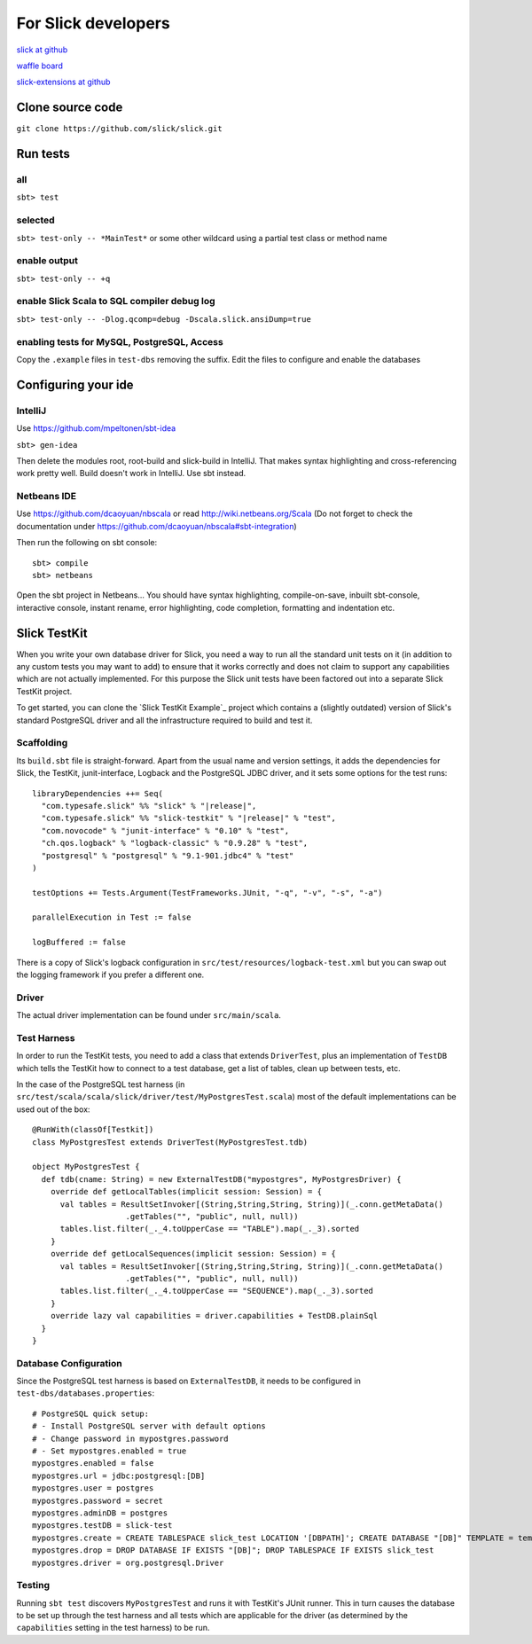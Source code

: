 For Slick developers
======================

`slick at github <https://github.com/slick/slick>`_

`waffle board <https://waffle.io/slick/slick>`_

`slick-extensions at github <https://github.com/typesafe-hub/slick-extensions>`_


Clone source code
------------------
``git clone https://github.com/slick/slick.git``

Run tests
----------
all
___
``sbt> test``

selected
________

``sbt> test-only -- *MainTest*`` or some other wildcard using a partial test class or method name

enable output
______________
``sbt> test-only -- +q``

enable Slick Scala to SQL compiler debug log
______________________________________________

``sbt> test-only -- -Dlog.qcomp=debug -Dscala.slick.ansiDump=true``

enabling tests for MySQL, PostgreSQL, Access
______________________________________________

Copy the ``.example`` files in ``test-dbs`` removing the suffix. Edit the files to configure and enable the databases


Configuring your ide
-----------------------

IntelliJ
__________
Use https://github.com/mpeltonen/sbt-idea

``sbt> gen-idea``

Then delete the modules root, root-build and slick-build in IntelliJ. That makes syntax highlighting and cross-referencing work pretty well. Build doesn't work in IntelliJ. Use sbt instead.

Netbeans IDE
_______________
Use https://github.com/dcaoyuan/nbscala or read http://wiki.netbeans.org/Scala 
(Do not forget to check the documentation under https://github.com/dcaoyuan/nbscala#sbt-integration) 

Then run the following on sbt console:

.. parsed-literal::
  sbt> compile
  sbt> netbeans

Open the sbt project in Netbeans... 
You should have syntax highlighting,  compile-on-save, inbuilt sbt-console, interactive console, instant rename, error highlighting, code completion, formatting and indentation etc.

Slick TestKit
---------------

When you write your own database driver for Slick, you need a way to run all
the standard unit tests on it (in addition to any custom tests you may want to
add) to ensure that it works correctly and does not claim to support any
capabilities which are not actually implemented. For this purpose the Slick
unit tests have been factored out into a separate Slick TestKit project.

To get started, you can clone the `Slick TestKit Example`_ project which
contains a (slightly outdated) version of Slick's standard PostgreSQL driver
and all the infrastructure required to build and test it.

Scaffolding
___________

Its ``build.sbt`` file is straight-forward. Apart from the usual name and
version settings, it adds the dependencies for Slick, the TestKit,
junit-interface, Logback and the PostgreSQL JDBC driver, and it sets some
options for the test runs:

.. parsed-literal::
  libraryDependencies ++= Seq(
    "com.typesafe.slick" %% "slick" % "|release|",
    "com.typesafe.slick" %% "slick-testkit" % "|release|" % "test",
    "com.novocode" % "junit-interface" % "0.10" % "test",
    "ch.qos.logback" % "logback-classic" % "0.9.28" % "test",
    "postgresql" % "postgresql" % "9.1-901.jdbc4" % "test"
  )

  testOptions += Tests.Argument(TestFrameworks.JUnit, "-q", "-v", "-s", "-a")

  parallelExecution in Test := false

  logBuffered := false

There is a copy of Slick's logback configuration in
``src/test/resources/logback-test.xml`` but you can swap out the logging
framework if you prefer a different one.

Driver
______

The actual driver implementation can be found under ``src/main/scala``.

Test Harness
____________

In order to run the TestKit tests, you need to add a class that extends
``DriverTest``, plus an implementation of ``TestDB`` which tells the TestKit
how to connect to a test database, get a list of tables, clean up between
tests, etc.

In the case of the PostgreSQL test harness (in
``src/test/scala/scala/slick/driver/test/MyPostgresTest.scala``) most of the
default implementations can be used out of the box::

  @RunWith(classOf[Testkit])
  class MyPostgresTest extends DriverTest(MyPostgresTest.tdb)

  object MyPostgresTest {
    def tdb(cname: String) = new ExternalTestDB("mypostgres", MyPostgresDriver) {
      override def getLocalTables(implicit session: Session) = {
        val tables = ResultSetInvoker[(String,String,String, String)](_.conn.getMetaData()
                      .getTables("", "public", null, null))
        tables.list.filter(_._4.toUpperCase == "TABLE").map(_._3).sorted
      }
      override def getLocalSequences(implicit session: Session) = {
        val tables = ResultSetInvoker[(String,String,String, String)](_.conn.getMetaData()
                      .getTables("", "public", null, null))
        tables.list.filter(_._4.toUpperCase == "SEQUENCE").map(_._3).sorted
      }
      override lazy val capabilities = driver.capabilities + TestDB.plainSql
    }
  }

Database Configuration
______________________

Since the PostgreSQL test harness is based on ``ExternalTestDB``, it needs to
be configured in ``test-dbs/databases.properties``::

  # PostgreSQL quick setup:
  # - Install PostgreSQL server with default options
  # - Change password in mypostgres.password
  # - Set mypostgres.enabled = true
  mypostgres.enabled = false
  mypostgres.url = jdbc:postgresql:[DB]
  mypostgres.user = postgres
  mypostgres.password = secret
  mypostgres.adminDB = postgres
  mypostgres.testDB = slick-test
  mypostgres.create = CREATE TABLESPACE slick_test LOCATION '[DBPATH]'; CREATE DATABASE "[DB]" TEMPLATE = template0 TABLESPACE slick_test
  mypostgres.drop = DROP DATABASE IF EXISTS "[DB]"; DROP TABLESPACE IF EXISTS slick_test
  mypostgres.driver = org.postgresql.Driver

Testing
_______

Running ``sbt test`` discovers ``MyPostgresTest`` and runs it with TestKit's
JUnit runner. This in turn causes the database to be set up through the test
harness and all tests which are applicable for the driver (as determined by
the ``capabilities`` setting in the test harness) to be run.
